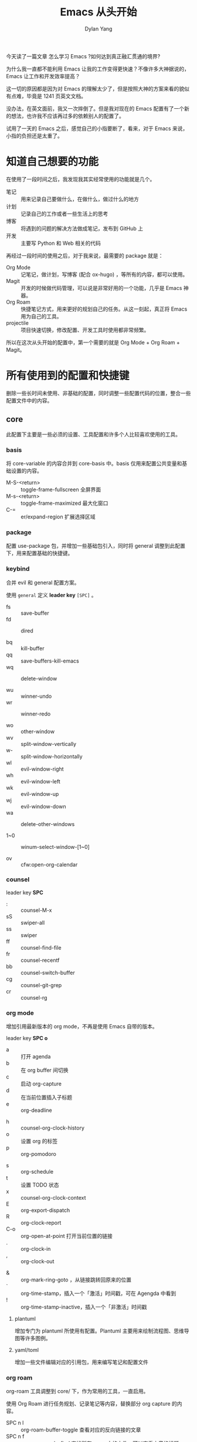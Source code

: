 #+title: Emacs 从头开始
#+author: Dylan Yang

今天读了一篇文章 怎么学习 Emacs ?如何达到真正融汇贯通的境界?

为什么我一直都不能利用 Emacs 让我的工作变得更快速？不像许多大神据说的， Emacs 让工作和开发效率提高？

这一切的原因都是因为对 Emacs 的理解太少了，但是按照大神的方案来看的貌似有点难，毕竟是 1241 页英文文档。

没办法，在英文面前，我又一次摔倒了。但是我对现在的 Emacs 配置有了一个新的想法，也许我不应该再过多的依赖别人的配置了。

试用了一天的 Emacs 之后，感觉自己的小指要断了，看来，对于 Emacs 来说，小指的负担还是太重了。

* 知道自己想要的功能

在使用了一段时间之后，我发现我其实经常使用的功能就是几个。

- 笔记 :: 用来记录自己要做什么，在做什么，做过什么的地方
- 计划 :: 记录自己的工作或者一些生活上的思考
- 博客 :: 将遇到的问题的解决方法做成笔记，发布到 GitHub 上
- 开发 :: 主要写 Python 和 Web 相关的代码

再经过一段时间的使用之后，对于我来说，最需要的 package 就是：

- Org Mode :: 记笔记，做计划，写博客 (配合 ox-hugo) ，等所有的内容，都可以使用。
- Magit :: 开发的时候做代码管理，可以说是非常好用的一个功能，几乎是 Emacs 神器。
- Org Roam :: 快捷笔记方式，用来更好的规划自己的任务。从这一刻起，真正将 Emacs 用为自己的工具。
- projectile :: 项目快速切换，修改配置、开发工具时使用都非常频繁。

所以在这次从头开始的配置中，第一个需要的就是 Org Mode + Org Roam + Magit。

* 所有使用到的配置和快捷键

删除一些长时间未使用、非基础的配置，同时调整一些配置代码的位置，整合一些配置文件中的内容。

** core

此配置下主要是一些必须的设置、工具配置和许多个人比较喜欢使用的工具。

*** basis

将 core-variable 的内容合并到 core-basis 中。basis 仅用来配置公共变量和基础设置的内容。

- M-S-<return> :: toggle-frame-fullscreen 全屏界面
- M-s-<return> :: toggle-frame-maximized 最大化窗口
- C-= :: er/expand-region 扩展选择区域

*** package

配置 use-package 包，并增加一些基础包引入，同时将 general 调整到此配置下，用来配置基础的快捷键。

*** keybind

合并 evil 和 general 配置方案。

使用 =general= 定义 *leader key* =[SPC]= 。

- fs :: save-buffer
- fd :: dired

- bq :: kill-buffer
- qq :: save-buffers-kill-emacs
- wq :: delete-window

- wu :: winner-undo
- wr :: winner-redo
  
- wo :: other-window
- wv :: split-window-vertically
- w- :: split-window-horizontally
- wl :: evil-window-right
- wh :: evil-window-left
- wk :: evil-window-up
- wj :: evil-window-down
- wa :: delete-other-windows

- 1~0 :: winum-select-window-[1~0]

- ov :: cfw:open-org-calendar

*** counsel

leader key *SPC* 

- : :: counsel-M-x
- sS :: swiper-all
- ss :: swiper
- ff :: counsel-find-file
- fr :: counsel-recentf
- bb :: counsel-switch-buffer
- cg :: counsel-git-grep
- cr :: counsel-rg

*** org mode

增加引用最新版本的 org mode，不再是使用 Emacs 自带的版本。

leader key *SPC o* 

- a :: 打开 agenda
- b :: 在 org buffer 间切换
- c :: 启动 org-capture
- d :: 在当前位置插入子标题
- e :: org-deadline
# - g :: org-clock-goto
- h :: counsel-org-clock-history
- o :: 设置 org 的标签
- p :: org-pomodoro
# - r :: org-refile
- s :: org-schedule
- t :: 设置 TODO 状态
- x :: counsel-org-clock-context
- E :: org-export-dispatch
- R :: org-clock-report
- C-o :: org-open-at-point 打开当前位置的链接
- . :: org-clock-in
- , :: org-clock-out
# - $ :: org-archive-subtree
- & :: org-mark-ring-goto ，从链接跳转回原来的位置
- ` :: org-time-stamp，插入一个「激活」时间戳，可在 Agengda 中看到
- ! :: org-time-stamp-inactive，插入一个「非激活」时间戳

**** plantuml

增加专门为 plantuml 所使用有配置。Plantuml 主要用来绘制流程图、思维导图等许多图例。

**** yaml/toml

增加一些文件编辑对应的引用包，用来编写笔记和配置文件

*** org roam

org-roam 工具调整到 core/ 下，作为常用的工具，一直启用。

使用 Org Roam 进行任务规划、记录笔记等内容，替换部分 org capture 的内容。

- SPC n l :: org-roam-buffer-toggle 查看对应的反向链接的文章
- SPC n f :: org-roam-node-find 查找所有 roam 中的文件，可以查看文章的标题（title）和 Alias 的内容
- SPC n g :: org-roam-ui-mode 打开查看生成的文章关系网
- SPC n i :: org-roam-node-insert 将某段内容更新为关联关系
- SPC n c :: org-roam-capture 新增文件或者继续插入内容
- SPC n r :: org-roam-ref-add 增加对应的参考
- SPC n a :: org-roam-alias-add 增加别名
- SPC o g :: org-id-get-create 增加 Org ID
- SPC n t :: org-roam-tag-add 增加标签
- SPC n j :: org-roam-dailies-capture-today 新增本日、本周、本月对应的内容，用来增加任务单
- SPC n k :: org-roam-dailies-goto-today 跳转到本日、本周、本月的文件
- SPC n n :: org-roam-dailies-goto-next-note 跳转到下一篇内容，如果是日则是下一天，周则是下一周
- SPC n p :: org-roam-dailies-goto-previous-note 返回上一篇内容，如果是日则是上一天，周则是上一周
- SPC n s :: org-roam-db-sync 刷新存储的关系，解决 =org-roam-ui-mode= 生成的关系图不同步问题

**** org dailies

使用快捷键 =SPC n j= 或者 =SPC n k= 后输入下面的模板编号，可以使用对应的模板。

- w :: 周计划
- m :: 月计划，阅读清单
- j :: 季度 OKR

月计划主要分为 2 类，一类是 *关键任务* 主要指需要完成的任务和工作；另一类是 *阅读计划* 主要是针对每类任务，需要阅读的文章或者书籍。


- 计划任务 :: 在每个季度完成 OKR 的设计，按方向分为几类，然后按 OKR 将任务保存到月计划中。每个计划工作时，更新到周计划内，开始任务统计。
- 阅读计划 :: 将需要阅读的书籍或者文章先放到月计划的阅读清单中，阅读完成之后，将清单更新到每年的阅读清单中。阅读计划主要包括书名、作者、完成时间、阅读渠道，如果有对应的笔记，则建立 roam 的链接。阅读渠道主要有微信读书、实体书、电子书三类。

*** company

- M-/ :: company-complete
- C-p :: company-select-previous
- C-n :: company-select-next
- <tab> :: company-complete-common-or-cycle

*** treemacs

leader key *SPC t*

- c :: treemacs select window
- t :: treemacs
- b :: treemacs bookmark


** modules
*** magit

- SPC g g :: 启动 Magit
           
*** projectile

- SPC p :: projectile command map
- SPC p p :: counsel-projectile-switch-project
- SPC p / :: counsel-projectile-grep
- SPC SPC :: counsel-projectile-find-file

*** calendar + cal-china-x + calfw

使用 Calendar 和 cal-china-x 来设置需要提醒的日期，防止自己忘记。

引入 calfw 包来展示相关的日历，除了具体的日期外，还可以增加展示 org-agenda 中的内容。

*** +lsp-mode + dap-mode + lsp-ui + lsp-language-server+

不再使用 Emacs 作为开发平台，仅作为完全的笔记平台。

使用 lsp-mode 作为程序补全的工具，主要使用 =Python= 、 =JavaScript/TypeScript= 开发项目。

**** 开发语言后台

目前仅使用 =pyright= 语言。后续增加前端相关配置。

- Python :: =npm install -g pyright=
- JavaScript/TypeScript :: =npm install -g typescript-language-server typescript=
  启动后台： =typescript-language-server --stdio=
- HTML/CSS :: =npm install -g vscode-langservers-extracted=

**** debug

使用 dap-mode 对开发做测试和 debug 。

*** org-novel

使用其管理故事相关的内容，包换人物、物品、地点、章节等内容。

* 字体配置

由原本的 all-the-icons 和 Iosevka ss14 字体，修改为 Iosevka nerd 字体。

- 英文：Iosevka Nerd Font Mono 14
- 中文：华文仿宋 14


- 英文：Iosevka Nerd Font Mono 14
- 中文：微软雅黑 14

#+begin_src shell
  brew tap homebrew/cask-fonts
  brew install font-hack-nerd-font
#+end_src

